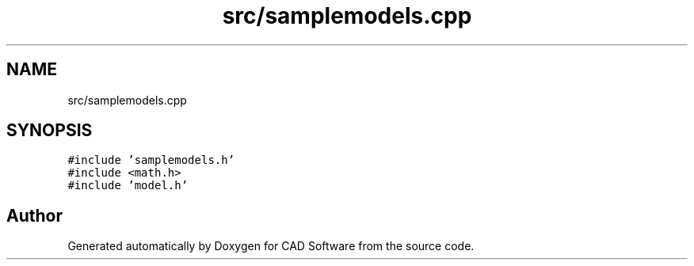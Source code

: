 .TH "src/samplemodels.cpp" 3 "Fri Apr 6 2018" "CAD Software" \" -*- nroff -*-
.ad l
.nh
.SH NAME
src/samplemodels.cpp
.SH SYNOPSIS
.br
.PP
\fC#include 'samplemodels\&.h'\fP
.br
\fC#include <math\&.h>\fP
.br
\fC#include 'model\&.h'\fP
.br

.SH "Author"
.PP 
Generated automatically by Doxygen for CAD Software from the source code\&.

